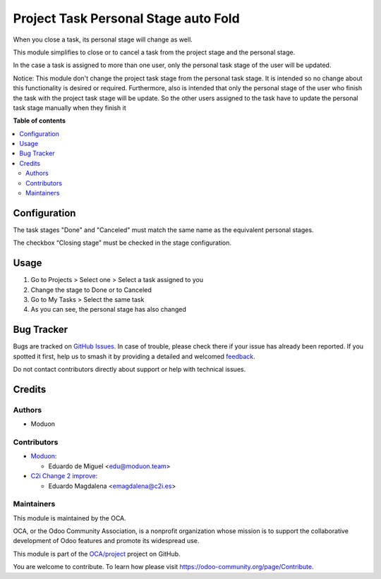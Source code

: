=====================================
Project Task Personal Stage auto Fold
=====================================

.. 
   !!!!!!!!!!!!!!!!!!!!!!!!!!!!!!!!!!!!!!!!!!!!!!!!!!!!
   !! This file is generated by oca-gen-addon-readme !!
   !! changes will be overwritten.                   !!
   !!!!!!!!!!!!!!!!!!!!!!!!!!!!!!!!!!!!!!!!!!!!!!!!!!!!
   !! source digest: sha256:ab59448fc27c5eebf9d0731a3a219ba63741d244c865b66c1c16e109aede491d
   !!!!!!!!!!!!!!!!!!!!!!!!!!!!!!!!!!!!!!!!!!!!!!!!!!!!

.. |badge1| image:: https://img.shields.io/badge/maturity-Beta-yellow.png
    :target: https://odoo-community.org/page/development-status
    :alt: Beta
.. |badge2| image:: https://img.shields.io/badge/licence-AGPL--3-blue.png
    :target: http://www.gnu.org/licenses/agpl-3.0-standalone.html
    :alt: License: AGPL-3
.. |badge3| image:: https://img.shields.io/badge/github-OCA%2Fproject-lightgray.png?logo=github
    :target: https://github.com/OCA/project/tree/16.0/project_task_personal_stage_auto_fold
    :alt: OCA/project
.. |badge4| image:: https://img.shields.io/badge/weblate-Translate%20me-F47D42.png
    :target: https://translation.odoo-community.org/projects/project-16-0/project-16-0-project_task_personal_stage_auto_fold
    :alt: Translate me on Weblate
.. |badge5| image:: https://img.shields.io/badge/runboat-Try%20me-875A7B.png
    :target: https://runboat.odoo-community.org/builds?repo=OCA/project&target_branch=16.0
    :alt: Try me on Runboat

|badge1| |badge2| |badge3| |badge4| |badge5|

When you close a task, its personal stage will change as well.

This module simplifies to close or to cancel a task from the project stage
and the personal stage.

In the case a task is assigned to more than one user,
only the personal task stage of the user will be updated.

Notice: This module don't change the project task stage from the personal task stage.
It is intended so no change about this functionality is desired or required.
Furthermore, also is intended that only the personal stage of the user who finish
the task with the project task stage will be update. So the other users assigned to
the task have to update the personal task stage manually when they finish it

**Table of contents**

.. contents::
   :local:

Configuration
=============

The task stages "Done" and "Canceled" must match the same name as the equivalent
personal stages.

The checkbox “Closing stage” must be checked in the stage configuration.

Usage
=====

1. Go to Projects > Select one > Select a task assigned to you
2. Change the stage to Done or to Canceled
3. Go to My Tasks > Select the same task
4. As you can see, the personal stage has also changed

Bug Tracker
===========

Bugs are tracked on `GitHub Issues <https://github.com/OCA/project/issues>`_.
In case of trouble, please check there if your issue has already been reported.
If you spotted it first, help us to smash it by providing a detailed and welcomed
`feedback <https://github.com/OCA/project/issues/new?body=module:%20project_task_personal_stage_auto_fold%0Aversion:%2016.0%0A%0A**Steps%20to%20reproduce**%0A-%20...%0A%0A**Current%20behavior**%0A%0A**Expected%20behavior**>`_.

Do not contact contributors directly about support or help with technical issues.

Credits
=======

Authors
~~~~~~~

* Moduon

Contributors
~~~~~~~~~~~~

* `Moduon <http://moduon.team/>`_:

  * Eduardo de Miguel <edu@moduon.team>
* `C2i Change 2 improve <http://c2i.es/>`_:

  * Eduardo Magdalena <emagdalena@c2i.es>

Maintainers
~~~~~~~~~~~

This module is maintained by the OCA.

.. image:: https://odoo-community.org/logo.png
   :alt: Odoo Community Association
   :target: https://odoo-community.org

OCA, or the Odoo Community Association, is a nonprofit organization whose
mission is to support the collaborative development of Odoo features and
promote its widespread use.

This module is part of the `OCA/project <https://github.com/OCA/project/tree/16.0/project_task_personal_stage_auto_fold>`_ project on GitHub.

You are welcome to contribute. To learn how please visit https://odoo-community.org/page/Contribute.

